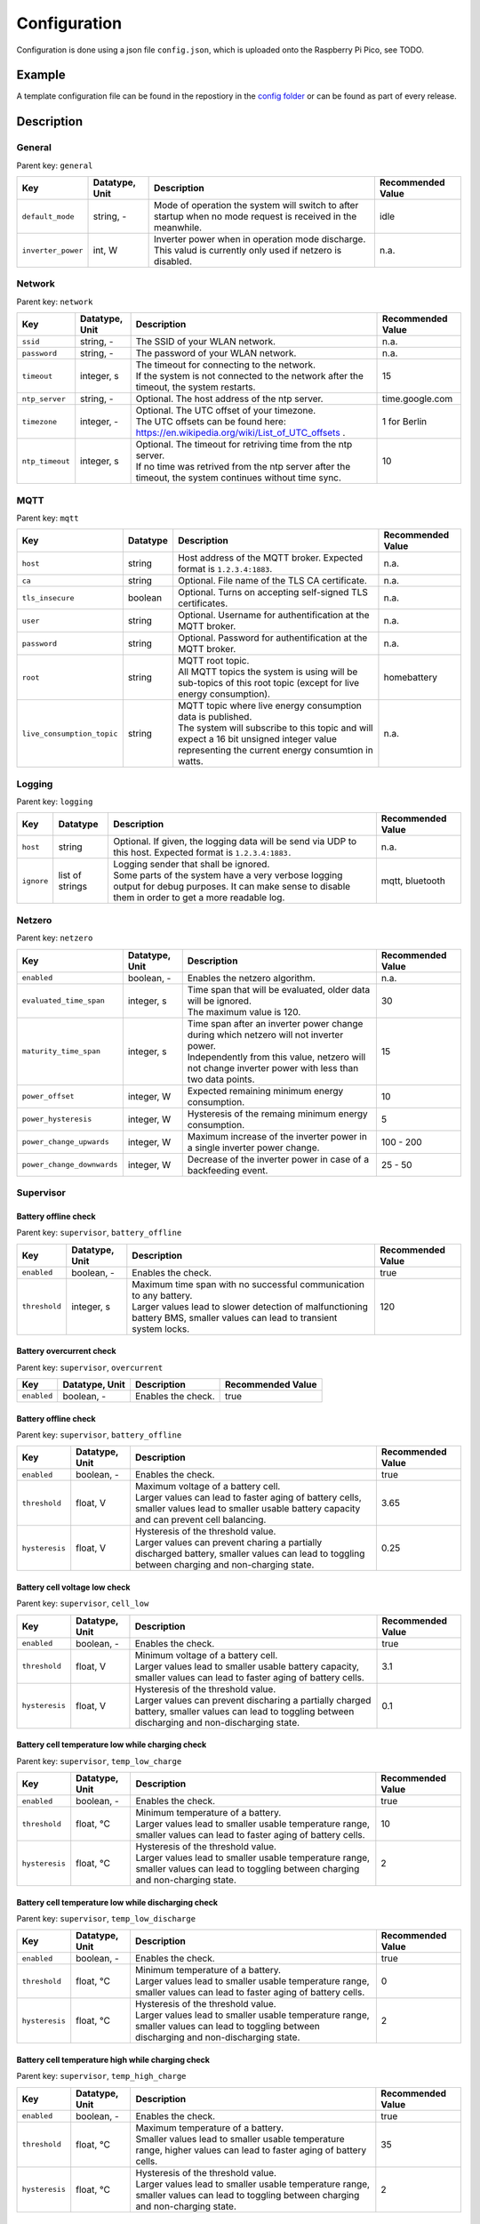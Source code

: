 Configuration
=============

Configuration is done using a json file ``config.json``, which is uploaded onto the Raspberry Pi Pico, see TODO.


Example
-------

A template configuration file can be found in the repostiory in the `config folder <https://github.com/danielringch/homebattery/blob/main/config>`_ or can be found as part of every release.

Description
-----------

General
~~~~~~~

Parent key: ``general``

+------------------------+----------------+----------------------------------------------------------------------------------+-------------------+
| Key                    | Datatype, Unit | Description                                                                      | Recommended Value |
+========================+================+==================================================================================+===================+
| ``default_mode``       | string, -      | Mode of operation the system will switch to after startup when no mode request   | idle              |
|                        |                | is received in the meanwhile.                                                    |                   |
+------------------------+----------------+----------------------------------------------------------------------------------+-------------------+
| ``inverter_power``     | int, W         | | Inverter power when in operation mode discharge.                               | n.a.              |
|                        |                | | This valud is currently only used if netzero is disabled.                      |                   |
+------------------------+----------------+----------------------------------------------------------------------------------+-------------------+

Network
~~~~~~~

Parent key: ``network``

+------------------------+----------------+----------------------------------------------------------------------------------+-------------------+
| Key                    | Datatype, Unit | Description                                                                      | Recommended Value |
+========================+================+==================================================================================+===================+
| ``ssid``               | string, -      | The SSID of your WLAN network.                                                   | n.a.              |
+------------------------+----------------+----------------------------------------------------------------------------------+-------------------+
| ``password``           | string, -      | The password of your WLAN network.                                               | n.a.              |
+------------------------+----------------+----------------------------------------------------------------------------------+-------------------+
| ``timeout``            | integer, s     | | The timeout for connecting to the network.                                     | 15                |
|                        |                | | If the system is not connected to the network after the timeout, the system    |                   |
|                        |                |   restarts.                                                                      |                   |
+------------------------+----------------+----------------------------------------------------------------------------------+-------------------+
| ``ntp_server``         | string, -      | Optional. The host address of the ntp server.                                    | time.google.com   |
+------------------------+----------------+----------------------------------------------------------------------------------+-------------------+
| ``timezone``           | integer, -     | | Optional. The UTC offset of your timezone.                                     | 1 for Berlin      |
|                        |                | | The UTC offsets can be found here:                                             |                   |
|                        |                |   https://en.wikipedia.org/wiki/List_of_UTC_offsets .                            |                   |
+------------------------+----------------+----------------------------------------------------------------------------------+-------------------+
| ``ntp_timeout``        | integer, s     | | Optional. The timeout for retriving time from the ntp server.                  | 10                |
|                        |                | | If no time was retrived from the ntp server after the timeout, the system      |                   |
|                        |                |   continues without time sync.                                                   |                   |
+------------------------+----------------+----------------------------------------------------------------------------------+-------------------+

MQTT
~~~~

Parent key: ``mqtt``

+----------------------------+----------+----------------------------------------------------------------------------------+-------------------+
| Key                        | Datatype | Description                                                                      | Recommended Value |
+============================+==========+==================================================================================+===================+
| ``host``                   | string   | Host address of the MQTT broker. Expected format is ``1.2.3.4:1883``.            | n.a.              |
+----------------------------+----------+----------------------------------------------------------------------------------+-------------------+
| ``ca``                     | string   | Optional. File name of the TLS CA certificate.                                   | n.a.              |
+----------------------------+----------+----------------------------------------------------------------------------------+-------------------+
| ``tls_insecure``           | boolean  | Optional. Turns on accepting self-signed TLS certificates.                       | n.a.              |
+----------------------------+----------+----------------------------------------------------------------------------------+-------------------+
| ``user``                   | string   | Optional. Username for authentification at the MQTT broker.                      | n.a.              |
+----------------------------+----------+----------------------------------------------------------------------------------+-------------------+
| ``password``               | string   | Optional. Password for authentification at the MQTT broker.                      | n.a.              |
+----------------------------+----------+----------------------------------------------------------------------------------+-------------------+
| ``root``                   | string   | | MQTT root topic.                                                               | homebattery       | 
|                            |          | | All MQTT topics the system is using will be sub-topics of this root topic      |                   |
|                            |          |   (except for live energy consumption).                                          |                   |
+----------------------------+----------+----------------------------------------------------------------------------------+-------------------+
| ``live_consumption_topic`` | string   | | MQTT topic where live energy consumption data is published.                    | n.a.              |
|                            |          | | The system will subscribe to this topic and will expect a 16 bit unsigned      |                   |
|                            |          |   integer value representing the current energy consumtion in watts.             |                   |
+----------------------------+----------+----------------------------------------------------------------------------------+-------------------+

Logging
~~~~~~~

Parent key: ``logging``

+------------------------+----------+-----------------------------------------------------------------------------------+-------------------+
| Key                    | Datatype | Description                                                                       | Recommended Value |
+========================+==========+===================================================================================+===================+
| ``host``               | string   | Optional.  If given, the logging data will be send via UDP to this host.          | n.a.              |
|                        |          | Expected format is ``1.2.3.4:1883.``                                              |                   |
+------------------------+----------+-----------------------------------------------------------------------------------+-------------------+
| ``ignore``             | list of  | | Logging sender that shall be ignored.                                           | mqtt, bluetooth   |
|                        | strings  | | Some parts of the system have a very verbose logging output for debug purposes. |                   |
|                        |          |   It can make sense to disable them in order to get a more readable log.          |                   |
+------------------------+----------+-----------------------------------------------------------------------------------+-------------------+

Netzero
~~~~~~~

Parent key: ``netzero``

+----------------------------+----------------+----------------------------------------------------------------------------------+-------------------+
| Key                        | Datatype, Unit | Description                                                                      | Recommended Value |
+============================+================+==================================================================================+===================+
| ``enabled``                | boolean, -     | Enables the netzero algorithm.                                                   | n.a.              |
+----------------------------+----------------+----------------------------------------------------------------------------------+-------------------+
| ``evaluated_time_span``    | integer, s     | | Time span that will be evaluated, older data will be ignored.                  | 30                |
|                            |                | | The maximum value is 120.                                                      |                   |
+----------------------------+----------------+----------------------------------------------------------------------------------+-------------------+
| ``maturity_time_span``     | integer, s     | | Time span after an inverter power change during which netzero will not         | 15                |
|                            |                |   inverter power.                                                                |                   |
|                            |                | | Independently from this value, netzero will not change inverter power with     |                   |
|                            |                |   less than two data points.                                                     |                   |
+----------------------------+----------------+----------------------------------------------------------------------------------+-------------------+
| ``power_offset``           | integer, W     | Expected remaining minimum energy consumption.                                   | 10                |
+----------------------------+----------------+----------------------------------------------------------------------------------+-------------------+
| ``power_hysteresis``       | integer, W     | Hysteresis of the remaing minimum energy consumption.                            | 5                 |
+----------------------------+----------------+----------------------------------------------------------------------------------+-------------------+
| ``power_change_upwards``   | integer, W     | Maximum increase of the inverter power in a single inverter power change.        | 100 - 200         |
+----------------------------+----------------+----------------------------------------------------------------------------------+-------------------+
| ``power_change_downwards`` | integer, W     | Decrease of the inverter power in case of a backfeeding event.                   | 25 - 50           |
+----------------------------+----------------+----------------------------------------------------------------------------------+-------------------+

Supervisor
~~~~~~~~~~~

Battery offline check
'''''''''''''''''''''

Parent key: ``supervisor``, ``battery_offline``

+------------------------+----------------+----------------------------------------------------------------------------------+-------------------+
| Key                    | Datatype, Unit | Description                                                                      | Recommended Value |
+========================+================+==================================================================================+===================+
| ``enabled``            | boolean, -     | Enables the check.                                                               | true              |
+------------------------+----------------+----------------------------------------------------------------------------------+-------------------+
| ``threshold``          | integer, s     | | Maximum time span with no successful communication to any battery.             | 120               |
|                        |                | | Larger values lead to slower detection of malfunctioning battery BMS,          |                   |
|                        |                |   smaller values can lead to transient system locks.                             |                   |
+------------------------+----------------+----------------------------------------------------------------------------------+-------------------+

Battery overcurrent check
'''''''''''''''''''''''''

Parent key: ``supervisor``, ``overcurrent``

+------------------------+----------------+----------------------------------------------------------------------------------+-------------------+
| Key                    | Datatype, Unit | Description                                                                      | Recommended Value |
+========================+================+==================================================================================+===================+
| ``enabled``            | boolean, -     | Enables the check.                                                               | true              |
+------------------------+----------------+----------------------------------------------------------------------------------+-------------------+

Battery offline check
'''''''''''''''''''''

Parent key: ``supervisor``, ``battery_offline``

+------------------------+----------------+----------------------------------------------------------------------------------+-------------------+
| Key                    | Datatype, Unit | Description                                                                      | Recommended Value |
+========================+================+==================================================================================+===================+
| ``enabled``            | boolean, -     | Enables the check.                                                               | true              |
+------------------------+----------------+----------------------------------------------------------------------------------+-------------------+
| ``threshold``          | float, V       | | Maximum voltage of a battery cell.                                             | 3.65              |
|                        |                | | Larger values can lead to faster aging of battery cells, smaller values lead   |                   |
|                        |                |   to smaller usable battery capacity and can prevent cell balancing.             |                   |
+------------------------+----------------+----------------------------------------------------------------------------------+-------------------+
| ``hysteresis``         | float, V       | | Hysteresis of the threshold value.                                             | 0.25              |
|                        |                | | Larger values can prevent charing a partially discharged battery, smaller      |                   |
|                        |                |   values can lead to toggling between charging and non-charging state.           |                   |
+------------------------+----------------+----------------------------------------------------------------------------------+-------------------+

Battery cell voltage low check
''''''''''''''''''''''''''''''

Parent key: ``supervisor``, ``cell_low``

+------------------------+----------------+----------------------------------------------------------------------------------+-------------------+
| Key                    | Datatype, Unit | Description                                                                      | Recommended Value |
+========================+================+==================================================================================+===================+
| ``enabled``            | boolean, -     | Enables the check.                                                               | true              |
+------------------------+----------------+----------------------------------------------------------------------------------+-------------------+
| ``threshold``          | float, V       | | Minimum voltage of a battery cell.                                             | 3.1               |
|                        |                | | Larger values lead to smaller usable battery capacity, smaller values can lead |                   |
|                        |                |   to faster aging of battery cells.                                              |                   |
+------------------------+----------------+----------------------------------------------------------------------------------+-------------------+
| ``hysteresis``         | float, V       | | Hysteresis of the threshold value.                                             | 0.1               |
|                        |                | | Larger values can prevent discharing a partially charged battery, smaller      |                   |
|                        |                |   values can lead to toggling between discharging and non-discharging state.     |                   |
+------------------------+----------------+----------------------------------------------------------------------------------+-------------------+

Battery cell temperature low while charging check
'''''''''''''''''''''''''''''''''''''''''''''''''

Parent key: ``supervisor``, ``temp_low_charge``

+------------------------+----------------+----------------------------------------------------------------------------------+-------------------+
| Key                    | Datatype, Unit | Description                                                                      | Recommended Value |
+========================+================+==================================================================================+===================+
| ``enabled``            | boolean, -     | Enables the check.                                                               | true              |
+------------------------+----------------+----------------------------------------------------------------------------------+-------------------+
| ``threshold``          | float, °C      | | Minimum temperature of a battery.                                              | 10                |
|                        |                | | Larger values lead to smaller usable temperature range, smaller values can     |                   |
|                        |                |   lead to faster aging of battery cells.                                         |                   |
+------------------------+----------------+----------------------------------------------------------------------------------+-------------------+
| ``hysteresis``         | float, °C      | | Hysteresis of the threshold value.                                             | 2                 |
|                        |                | | Larger values lead to smaller usable temperature range, smaller values can     |                   |
|                        |                |   lead to toggling between charging and non-charging state.                      |                   |
+------------------------+----------------+----------------------------------------------------------------------------------+-------------------+

Battery cell temperature low while discharging check
''''''''''''''''''''''''''''''''''''''''''''''''''''

Parent key: ``supervisor``, ``temp_low_discharge``

+------------------------+----------------+----------------------------------------------------------------------------------+-------------------+
| Key                    | Datatype, Unit | Description                                                                      | Recommended Value |
+========================+================+==================================================================================+===================+
| ``enabled``            | boolean, -     | Enables the check.                                                               | true              |
+------------------------+----------------+----------------------------------------------------------------------------------+-------------------+
| ``threshold``          | float, °C      | | Minimum temperature of a battery.                                              | 0                 |
|                        |                | | Larger values lead to smaller usable temperature range, smaller values can     |                   |
|                        |                |   lead to faster aging of battery cells.                                         |                   |
+------------------------+----------------+----------------------------------------------------------------------------------+-------------------+
| ``hysteresis``         | float, °C      | | Hysteresis of the threshold value.                                             | 2                 |
|                        |                | | Larger values lead to smaller usable temperature range, smaller values can     |                   |
|                        |                |   lead to toggling between discharging and non-discharging state.                |                   |
+------------------------+----------------+----------------------------------------------------------------------------------+-------------------+

Battery cell temperature high while charging check
''''''''''''''''''''''''''''''''''''''''''''''''''

Parent key: ``supervisor``, ``temp_high_charge``

+------------------------+----------------+----------------------------------------------------------------------------------+-------------------+
| Key                    | Datatype, Unit | Description                                                                      | Recommended Value |
+========================+================+==================================================================================+===================+
| ``enabled``            | boolean, -     | Enables the check.                                                               | true              |
+------------------------+----------------+----------------------------------------------------------------------------------+-------------------+
| ``threshold``          | float, °C      | | Maximum temperature of a battery.                                              | 35                |
|                        |                | | Smaller values lead to smaller usable temperature range, higher values can     |                   |
|                        |                |   lead to faster aging of battery cells.                                         |                   |
+------------------------+----------------+----------------------------------------------------------------------------------+-------------------+
| ``hysteresis``         | float, °C      | | Hysteresis of the threshold value.                                             | 2                 |
|                        |                | | Larger values lead to smaller usable temperature range, smaller values can     |                   |
|                        |                |   lead to toggling between charging and non-charging state.                      |                   |
+------------------------+----------------+----------------------------------------------------------------------------------+-------------------+

Battery cell temperature high while discharging check
'''''''''''''''''''''''''''''''''''''''''''''''''''''

Parent key: ``supervisor``, ``temp_high_discharge``

+------------------------+----------------+----------------------------------------------------------------------------------+-------------------+
| Key                    | Datatype, Unit | Description                                                                      | Recommended Value |
+========================+================+==================================================================================+===================+
| ``enabled``            | boolean, -     | Enables the check.                                                               | true              |
+------------------------+----------------+----------------------------------------------------------------------------------+-------------------+
| ``threshold``          | float, °C      | | Maximum temperature of a battery.                                              | 35                |
|                        |                | | Smaller values lead to smaller usable temperature range, higher values can     |                   |
|                        |                |   lead to faster aging of battery cells.                                         |                   |
+------------------------+----------------+----------------------------------------------------------------------------------+-------------------+
| ``hysteresis``         | float, °C      | | Hysteresis of the threshold value.                                             | 2                 |
|                        |                | | Larger values lead to smaller usable temperature range, smaller values can     |                   |
|                        |                |   lead to toggling between discharging and non-discharging state.                |                   |
+------------------------+----------------+----------------------------------------------------------------------------------+-------------------+

Live consumption data lost while charging check
'''''''''''''''''''''''''''''''''''''''''''''''

Parent key: ``supervisor``, ``live_data_lost_charge``

+-------------------------+----------------+----------------------------------------------------------------------------------+-------------------+
| Key                     | Datatype, Unit | Description                                                                      | Recommended Value |
+=========================+================+==================================================================================+===================+
| ``enabled``             | boolean, -     | Enables the check.                                                               | true              |
+-------------------------+----------------+----------------------------------------------------------------------------------+-------------------+
| ``threshold``           | integer, s     | | Maximum time span without live consumption data in charge state.               | 300               |
|                         |                | | Larger values can lead to incorrect billing of the electricity consumption     |                   |
|                         |                |   used for charging, smaller values can lead to toggling between charging and    |                   |
|                         |                |   non-charging state.                                                            |                   |
+-------------------------+----------------+----------------------------------------------------------------------------------+-------------------+

Live consumption data lost while discharging check
''''''''''''''''''''''''''''''''''''''''''''''''''

Parent key: ``supervisor``, ``live_data_lost_discharge``

+-------------------------+----------------+----------------------------------------------------------------------------------+-------------------+
| Key                     | Datatype, Unit | Description                                                                      | Recommended Value |
+=========================+================+==================================================================================+===================+
| ``enabled``             | boolean, -     | Enables the check.                                                               | true              |
+-------------------------+----------------+----------------------------------------------------------------------------------+-------------------+
| ``threshold``           | integer, s     | | Maximum time span without live consumption data in discharge state.            | 60                |
|                         |                | | Larger values can lead to incorrect billing of the electricity consumption     |                   |
|                         |                |   reduced by the inverter and to inverter over- or underproduction, smaller      |                   |
|                         |                |   values can lead to toggling between discharging and non-discharging state.     |                   |
+-------------------------+----------------+----------------------------------------------------------------------------------+-------------------+

MQTT offline check
''''''''''''''''''

Parent key: ``supervisor``, ``mqtt_offline``

+------------------------+----------------+----------------------------------------------------------------------------------+-------------------+
| Key                    | Datatype, Unit | Description                                                                      | Recommended Value |
+========================+================+==================================================================================+===================+
| ``enabled``            | boolean, -     | Enables the check.                                                               | true              |
+------------------------+----------------+----------------------------------------------------------------------------------+-------------------+
| ``threshold``          | integer, s     | | Maximum time span without connection to the MQTT broker.                       | 60                |
|                        |                | | Larger values delay a system reset in case the connection can not be restored, |                   |
|                        |                |   smaller values may lead to unnecessary system resets.                          |                   |
+------------------------+----------------+----------------------------------------------------------------------------------+-------------------+

Device drivers
~~~~~~~~~~~~~~

Parent key: ``devices``, ``<device name>``

``<device name>`` is used as display name and in MQTT topics. It must be unique.

+------------------------+----------+----------------------------------------------------------------------------------+-------------------+
| Key                    | Datatype | Description                                                                      | Recommended Value |
+========================+==========+==================================================================================+===================+
| ``driver``             | string   | Device driver. Values are given in the sub-sections below.                       | n.a.              |
+------------------------+----------+----------------------------------------------------------------------------------+-------------------+

LLT Power BMS with Bluetooth
''''''''''''''''''''''''''''

Driver name: ``lltPowerBmsV4Ble``

+------------------------+----------------+----------------------------------------------------------------------------------+-------------------+
| Key                    | Datatype, Unit | Description                                                                      | Recommended Value |
+========================+================+==================================================================================+===================+
| ``mac``                | string         | Bluetooth MAC address of the device. Expected format is ``aa:bb:cc:dd:ee:ff``.   | n.a.              |
+------------------------+----------------+----------------------------------------------------------------------------------+-------------------+

Daly H-Series Smart BMS with Bluetooth
''''''''''''''''''''''''''''''''''''''

Driver name: ``daly8S24V60A``

+------------------------+----------------+----------------------------------------------------------------------------------+-------------------+
| Key                    | Datatype, Unit | Description                                                                      | Recommended Value |
+========================+================+==================================================================================+===================+
| ``mac``                | string         | Bluetooth MAC address of the device. Expected format is ``aa:bb:cc:dd:ee:ff``.   | n.a.              |
+------------------------+----------------+----------------------------------------------------------------------------------+-------------------+

JK BMS BD4-Series
'''''''''''''''''

Driver name: ``jkBmsBd4``

+------------------------+----------------+----------------------------------------------------------------------------------+-------------------+
| Key                    | Datatype, Unit | Description                                                                      | Recommended Value |
+========================+================+==================================================================================+===================+
| ``mac``                | string         | Bluetooth MAC address of the device. Expected format is ``aa:bb:cc:dd:ee:ff``.   | n.a.              |
+------------------------+----------------+----------------------------------------------------------------------------------+-------------------+

MQTT battery
''''''''''''

Driver name: ``mqttBattery``

+------------------------+----------------+----------------------------------------------------------------------------------+-------------------+
| Key                    | Datatype, Unit | Description                                                                      | Recommended Value |
+========================+================+==================================================================================+===================+
| ``root_topic``         | string         | | MQTT root topic for the battery data sent from another homebattery controller. | n.a.              |
|                        |                | | Value has the following scheme: ``<root>/bat/dev/<name>``, where ``root`` is   |                   |
|                        |                |   the MQTT root topic of the other homebattery controller and ``name`` is the    |                   |
|                        |                |   device name of the battery.                                                    |                   |
+------------------------+----------------+----------------------------------------------------------------------------------+-------------------+
| ``cells_count``        | int            | Number of cells of the battery.                                                  | n.a.              |
+------------------------+----------------+----------------------------------------------------------------------------------+-------------------+
| ``temperature_count``  | int            | Number of temperature sensors of the battery.                                    | n.a.              |
+------------------------+----------------+----------------------------------------------------------------------------------+-------------------+

Victron SmartSolar MPPT / Victron BlueSolar MPPT
''''''''''''''''''''''''''''''''''''''''''''''''

Driver name: ``victronmppt``

+------------------------+----------+----------------------------------------------------------------------------------+-------------------+
| Key                    | Datatype | Description                                                                      | Recommended Value |
+========================+==========+==================================================================================+===================+
| ``port``               | string   | Expansion slot the addon board is connected to. Possible values are ``ext1``     | n.a.              |
|                        |          | and ``ext2``.                                                                    |                   |
+------------------------+----------+----------------------------------------------------------------------------------+-------------------+
| ``power_hysteresis``   | integer  | Power hysteresis, power changes smaller than the hysteresis will be ignored.     | 2                 |
+------------------------+----------+----------------------------------------------------------------------------------+-------------------+

Shelly smart switch
'''''''''''''''''''

Driver name: ``shelly``

+------------------------+----------+----------------------------------------------------------------------------------+-------------------+
| Key                    | Datatype | Description                                                                      | Recommended Value |
+========================+==========+==================================================================================+===================+
| ``host``               | string   | Host address of the device. Expected format is ``1.2.3.4:80``                    | n.a.              |
+------------------------+----------+----------------------------------------------------------------------------------+-------------------+
| ``relay_id``           | integer  | Relay id of the used output. Value is 0 for single switch models, 0 and 1 for    | n.a.              |
|                        |          | dual switch models.                                                              |                   |
+------------------------+----------+----------------------------------------------------------------------------------+-------------------+

AhoyDTU
'''''''

Driver name: ``ahoydtu``

+------------------------+----------+----------------------------------------------------------------------------------+-------------------+
| Key                    | Datatype | Description                                                                      | Recommended Value |
+========================+==========+==================================================================================+===================+
| ``host``               | string   | Host address of the device. Expected format is ``1.2.3.4:80``                    | n.a.              |
+------------------------+----------+----------------------------------------------------------------------------------+-------------------+
| ``id``                 | integer  | Id of the used inverter. Value can be taken from the AhoyDTU web interface start | n.a.              |
|                        |          | page.                                                                            |                   |
+------------------------+----------+----------------------------------------------------------------------------------+-------------------+
| ``power_lut``          | string   | Absolute path to the inverter power lookup table.                                | n.a.              |
+------------------------+----------+----------------------------------------------------------------------------------+-------------------+
